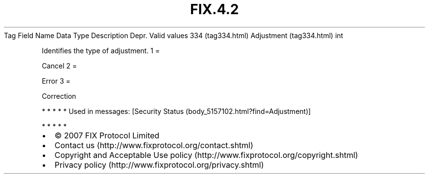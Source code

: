 .TH FIX.4.2 "" "" "Tag #334"
Tag
Field Name
Data Type
Description
Depr.
Valid values
334 (tag334.html)
Adjustment (tag334.html)
int
.PP
Identifies the type of adjustment.
1
=
.PP
Cancel
2
=
.PP
Error
3
=
.PP
Correction
.PP
   *   *   *   *   *
Used in messages:
[Security Status (body_5157102.html?find=Adjustment)]
.PP
   *   *   *   *   *
.PP
.PP
.IP \[bu] 2
© 2007 FIX Protocol Limited
.IP \[bu] 2
Contact us (http://www.fixprotocol.org/contact.shtml)
.IP \[bu] 2
Copyright and Acceptable Use policy (http://www.fixprotocol.org/copyright.shtml)
.IP \[bu] 2
Privacy policy (http://www.fixprotocol.org/privacy.shtml)
